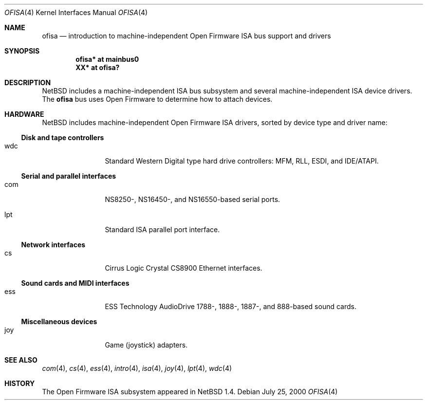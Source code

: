 .\"	$NetBSD: ofisa.4,v 1.3 2001/09/22 01:44:54 wiz Exp $
.\"
.\" Copyright (c) 2000 The NetBSD Foundation, Inc.
.\" All rights reserved.
.\"
.\" Redistribution and use in source and binary forms, with or without
.\" modification, are permitted provided that the following conditions
.\" are met:
.\" 1. Redistributions of source code must retain the above copyright
.\"    notice, this list of conditions and the following disclaimer.
.\" 2. Redistributions in binary form must reproduce the above copyright
.\"    notice, this list of conditions and the following disclaimer in the
.\"    documentation and/or other materials provided with the distribution.
.\"
.\" THIS SOFTWARE IS PROVIDED BY THE NETBSD FOUNDATION, INC. AND CONTRIBUTORS
.\" ``AS IS'' AND ANY EXPRESS OR IMPLIED WARRANTIES, INCLUDING, BUT NOT LIMITED
.\" TO, THE IMPLIED WARRANTIES OF MERCHANTABILITY AND FITNESS FOR A PARTICULAR
.\" PURPOSE ARE DISCLAIMED.  IN NO EVENT SHALL THE FOUNDATION OR CONTRIBUTORS
.\" BE LIABLE FOR ANY DIRECT, INDIRECT, INCIDENTAL, SPECIAL, EXEMPLARY, OR
.\" CONSEQUENTIAL DAMAGES (INCLUDING, BUT NOT LIMITED TO, PROCUREMENT OF
.\" SUBSTITUTE GOODS OR SERVICES; LOSS OF USE, DATA, OR PROFITS; OR BUSINESS
.\" INTERRUPTION) HOWEVER CAUSED AND ON ANY THEORY OF LIABILITY, WHETHER IN
.\" CONTRACT, STRICT LIABILITY, OR TORT (INCLUDING NEGLIGENCE OR OTHERWISE)
.\" ARISING IN ANY WAY OUT OF THE USE OF THIS SOFTWARE, EVEN IF ADVISED OF THE
.\" POSSIBILITY OF SUCH DAMAGE.
.\"
.Dd July 25, 2000
.Dt OFISA 4
.Os
.Sh NAME
.Nm ofisa
.Nd introduction to machine-independent Open Firmware ISA bus support and drivers
.Sh SYNOPSIS
.Cd "ofisa* at mainbus0"
.Cd "XX*    at ofisa?"
.Sh DESCRIPTION
.Nx
includes a machine-independent
.Tn ISA
bus subsystem and several machine-independent
.Tn ISA
device drivers.
The
.Nm
bus uses Open Firmware to determine how to attach devices.
.Sh HARDWARE
.Nx
includes machine-independent Open Firmware
.Tn ISA
drivers, sorted by device type and driver name:
.Ss Disk and tape controllers
.Bl -tag -width mmmm -offset indent
.It wdc
Standard Western Digital type hard drive controllers: MFM, RLL, ESDI,
and IDE/ATAPI.
.El
.Ss Serial and parallel interfaces
.Bl -tag -width mmmm -offset indent
.It com
NS8250-, NS16450-, and NS16550-based serial ports.
.It lpt
Standard
.Tn ISA
parallel port interface.
.El
.Ss Network interfaces
.Bl -tag -width mmmm -offset indent
.It cs
.Tn Cirrus Logic
Crystal CS8900
.Tn Ethernet
interfaces.
.El
.Ss Sound cards and MIDI interfaces
.Bl -tag -width mmmm -offset indent
.It ess
ESS Technology AudioDrive 1788-, 1888-, 1887-, and 888-based sound cards.
.El
.Ss Miscellaneous devices
.Bl -tag -width mmmm -offset indent
.It joy
Game (joystick) adapters.
.El
.Sh SEE ALSO
.Xr com 4 ,
.Xr cs 4 ,
.Xr ess 4 ,
.Xr intro 4 ,
.Xr isa 4 ,
.Xr joy 4 ,
.Xr lpt 4 ,
.Xr wdc 4
.Sh HISTORY
The Open Firmware
.Tn ISA
subsystem appeared in
.Nx 1.4 .
